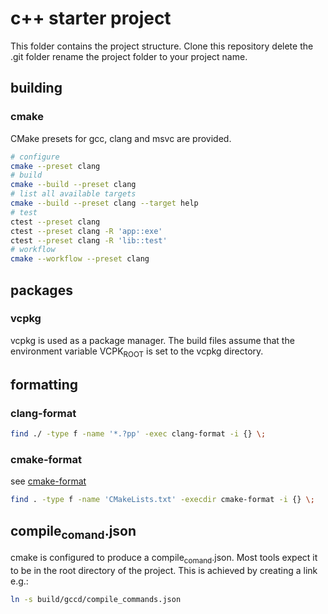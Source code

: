 * c++ starter project
This folder contains the project structure.
Clone this repository delete the .git folder rename the project folder to your project name.
** building
*** cmake
CMake presets for gcc, clang and msvc are provided.
#+BEGIN_SRC bash
# configure
cmake --preset clang
# build
cmake --build --preset clang
# list all available targets
cmake --build --preset clang --target help
# test
ctest --preset clang
ctest --preset clang -R 'app::exe'
ctest --preset clang -R 'lib::test'
# workflow
cmake --workflow --preset clang
#+END_SRC
** packages
*** vcpkg
vcpkg is used as a package manager.
The build files assume that the environment variable VCPK_ROOT is set to the vcpkg directory.
** formatting
*** clang-format
#+BEGIN_SRC bash
find ./ -type f -name '*.?pp' -exec clang-format -i {} \;
#+END_SRC
*** cmake-format
see [[https://github.com/cheshirekow/cmake_format][cmake-format]]
#+BEGIN_SRC bash
find . -type f -name 'CMakeLists.txt' -execdir cmake-format -i {} \;
#+END_SRC
** compile_comand.json
cmake is configured to produce a compile_comand.json.
Most tools expect it to be in the root directory of the project.
This is achieved by creating a link e.g.:
#+BEGIN_SRC bash
ln -s build/gccd/compile_commands.json
#+END_SRC

